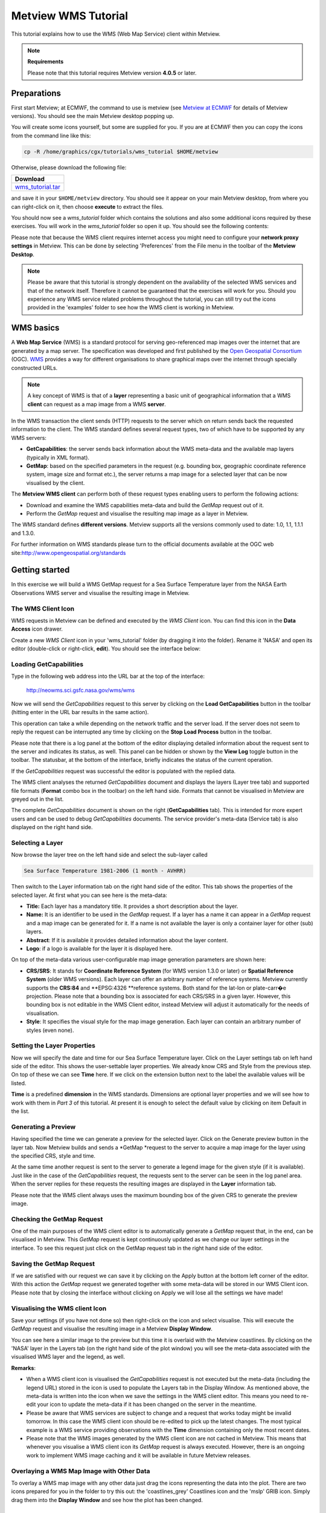 .. _metview_wms_tutorial:

Metview WMS Tutorial
####################

This tutorial explains how to use the WMS (Web Map Service) client within Metview.

.. note::

  **Requirements**
  
  Please note that this tutorial requires Metview version **4.0.5** or later.

Preparations
************

First start Metview; at ECMWF, the command to use is metview (see `Metview at ECMWF <https://confluence.ecmwf.int/display/METV/Metview+at+ECMWF>`_ for details of Metview versions). 
You should see the main Metview desktop popping up.

You will create some icons yourself, but some are supplied for you. 
If you are at ECMWF then you can copy the icons from the command line like this:

.. code-block:: python
  
  cp -R /home/graphics/cgx/tutorials/wms_tutorial $HOME/metview
  
Otherwise, please download the following file:

.. list-table::

  * - **Download**
  
  * - `wms_tutorial.tar <https://confluence.ecmwf.int/download/attachments/46599079/wms_tutorial.tar?api=v2&modificationDate=1426071647457&version=1>`_

and save it in your ``$HOME/metview`` directory. 
You should see it appear on your main Metview desktop, from where you can right-click on it, then choose **execute** to extract the files.

You should now see a *wms_tutorial* folder which contains the solutions and also some additional icons required by these exercises. 
You will work in the *wms_tutorial* folder so open it up. 
You should see the following contents:

.. image:: /_static/metview_wms_tutorial/image2015-3-11_10-55-5.png

Please note that because the WMS client requires internet access you might need to configure your **network proxy settings** in Metview. 
This can be done by selecting 'Preferences' from the File menu in the toolbar of the **Metview Desktop**.

.. note::

  Please be aware that this tutorial is strongly dependent on the availability of the selected WMS services and that of the network itself. 
  Therefore it cannot be guaranteed that the exercises will work for you. 
  Should you experience any WMS service related problems throughout the tutorial, you can still try out the icons provided in the 'examples' folder to see how the WMS client is working in Metview.

WMS basics
**********

A **Web Map Service** (WMS) is a standard protocol for serving geo-referenced map images over the internet that are generated by a map server. 
The specification was developed and first published by the `Open Geospatial Consortium <http://www.opengeospatial.org/>`_ (OGC). 
`WMS <http://en.wikipedia.org/wiki/Web_Map_Service>`_ provides a way for different organisations to share graphical maps over the internet through specially constructed URLs. 

.. note::

  A key concept of WMS is that of a **layer** representing a basic unit of geographical information that a WMS **client** can request as a map image from a WMS **server**.
  
In the WMS transaction the client sends (HTTP) requests to the server which on return sends back the requested information to the client. 
The WMS standard defines several request types, two of which have to be supported by any WMS servers:

* **GetCapabilities**: the server sends back information about the WMS meta-data and the available map layers (typically in XML format).

* **GetMap**: based on the specified parameters in the request (e.g. bounding box, geographic coordinate reference system, image size and format etc.), the server returns a map image for a selected layer that can be now visualised by the client.

.. image:: /_static/metview_wms_tutorial/wms_interactions.png

The **Metview WMS client** can perform both of these request types enabling users to perform the following actions:
       
* Download and examine the WMS capabilities meta-data and build the *GetMap* request out of it.

* Perform the *GetMap* request and visualise the resulting map image as a layer in Metview.

The WMS standard defines **different versions**. 
Metview supports all the versions commonly used to date: 1.0, 1.1, 1.1.1 and 1.3.0.

For further information on WMS standards please turn to the official documents available at the OGC web site:`http://www.opengeospatial.org/standards <http://www.opengeospatial.org/standards>`_

Getting started
***************

In this exercise we will build a WMS GetMap request for a Sea Surface Temperature layer from the NASA Earth Observations WMS server and visualise the resulting image in Metview.

The WMS Client Icon
===================

WMS requests in Metview can be defined and executed by the *WMS Client* icon. 
You can find this icon in the **Data Access** icon drawer.

.. image:: /_static/metview_wms_tutorial/image2015-3-11_11-10-42.png

Create a new *WMS Client* icon in your 'wms_tutorial' folder (by dragging it into the folder). 
Rename it 'NASA' and open its editor (double-click or right-click, **edit**). 
You should see the interface below: 

.. image:: /_static/metview_wms_tutorial/image2015-3-11_11-11-15.png

Loading GetCapabilities
=======================

Type in the following web address into the URL bar at the top of the interface: 

  `http://neowms.sci.gsfc.nasa.gov/wms/wms <http://neowms.sci.gsfc.nasa.gov/wms/wms>`_

Now we will send the *GetCapabilities* request to this server by clicking on the **Load GetCapabilities** button in the toolbar (hitting enter in the URL bar results in the same action).

.. image:: /_static/metview_wms_tutorial/image2015-3-11_11-12-13.png

This operation can take a while depending on the network traffic and the server load. If the server does not seem to reply the request can be interrupted any time by clicking on the **Stop Load Process** button in the toolbar.

.. image:: /_static/metview_wms_tutorial/image2015-3-11_11-12-46.png

Please note that there is a log panel at the bottom of the editor displaying detailed information about the request sent to the server and indicates its status, as well. 
This panel can be hidden or shown by the **View Log** toggle button in the toolbar. 
The statusbar, at the bottom of the interface, briefly indicates the status of the current operation.

.. image:: /_static/metview_wms_tutorial/image2015-3-11_11-13-15.png

If the *GetCapabilities* request was successful the editor is populated with the replied data.

.. image:: /_static/metview_wms_tutorial/image2015-3-11_11-13-32.png

The WMS client analyses the returned *GetCapabilities* document and displays the layers (Layer tree tab) and supported file formats (**Format** combo box in the toolbar) on the left hand side. 
Formats that cannot be visualised in Metview are greyed out in the list.

The complete *GetCapabilities* document is shown on the right (**GetCapabilities** tab). 
This is intended for more expert users and can be used to debug *GetCapabilities* documents. 
The service provider's meta-data (Service tab) is also displayed on the right hand side.

Selecting a Layer
=================

Now browse the layer tree on the left hand side and select the sub-layer called

.. code-block:: python
  
  Sea Surface Temperature 1981-2006 (1 month - AVHRR)
  
Then switch to the Layer information tab on the right hand side of the editor. 
This tab shows the properties of the selected layer. 
At first what you can see here is the meta-data:

* **Title:** Each layer has a mandatory title. It provides a short description about the layer.

* **Name:** It is an identifier to be used in the *GetMap* request. 
  If a layer has a name it can appear in a *GetMap* request and a map image can be generated for it. 
  If a name is not available the layer is only a container layer for other (sub) layers.

* **Abstract**: If it is available it provides detailed information about the layer content.

* **Logo**: if a logo is available for the layer it is displayed here.

On top of the meta-data various user-configurable map image generation parameters are shown here:

* **CRS/SRS**: It stands for **Coordinate Reference System** (for WMS version 1.3.0 or later) or **Spatial Reference System** (older WMS versions). 
  Each layer can offer an arbitrary number of reference systems. 
  Metview currently supports the **CRS:84** and **EPSG:4326 **reference systems. 
  Both stand for the lat-lon or plate-carr�e projection. 
  Please note that a bounding box is associated for each CRS/SRS in a given layer. 
  However, this bounding box is not editable in the WMS Client editor, instead Metview will adjust it automatically for the needs of visualisation.

* **Style**: It specifies the visual style for the map image generation. 
  Each layer can contain an arbitrary number of styles (even none).

.. image:: /_static/metview_wms_tutorial/image2015-3-11_11-15-55.png

Setting the Layer Properties
============================

Now we will specify the date and time for our Sea Surface Temperature layer. Click on the Layer settings tab on left hand side of the editor. This shows the user-settable layer properties. We already know CRS and Style from the previous step. On top of these we can see **Time** here. If we click on the extension button next to the label the available values will be listed.

.. image:: /_static/metview_wms_tutorial/image2015-3-11_11-16-58.png

**Time** is a predefined **dimension** in the WMS standards. 
Dimensions are optional layer properties and we will see how to work with them in *Part 3* of this tutorial. 
At present it is enough to select the default value by clicking on item Default in the list.

.. image:: /_static/metview_wms_tutorial/image2015-3-11_11-17-22.png

Generating a Preview
====================

Having specified the time we can generate a preview for the selected layer. 
Click on the Generate preview button in the layer tab. 
Now Metview builds and sends a *GetMap *request to the server to acquire a map image for the layer using the specified CRS, style and time.

.. image:: /_static/metview_wms_tutorial/image2015-3-11_11-17-45.png

At the same time another request is sent to the server to generate a legend image for the given style (if it is available). 
Just like in the case of the *GetCapabilities* request, the requests sent to the server can be seen in the log panel area. 
When the server replies for these requests the resulting images are displayed in the **Layer** information tab.

Please note that the WMS client always uses the maximum bounding box of the given CRS to generate the preview image.

Checking the GetMap Request
===========================

One of the main purposes of the WMS client editor is to automatically generate a *GetMap* request that, in the end, can be visualised in Metview. 
This *GetMap* request is kept continuously updated as we change our layer settings in the interface. 
To see this request just click on the GetMap request tab in the right hand side of the editor.

.. image:: /_static/metview_wms_tutorial/image2015-3-11_11-18-41.png

Saving the GetMap Request
=========================

If we are satisfied with our request we can save it by clicking on the Apply button at the bottom left corner of the editor. 
With this action the *GetMap* request we generated together with some meta-data will be stored in our WMS Client icon. 
Please note that by closing the interface without clicking on Apply we will lose all the settings we have made!

Visualising the WMS client  Icon
================================

Save your settings (if you have not done so) then right-click on the icon and select visualise. 
This will execute the *GetMap* request and visualise the resulting image in a Metview **Display Window**.

You can see here a similar image to the preview but this time it is overlaid with the Metview coastlines. 
By clicking on the 'NASA' layer in the Layers tab (on the right hand side of the plot window) you will see the meta-data associated with the visualised WMS layer and the legend, as well.

.. image:: /_static/metview_wms_tutorial/image2015-3-11_11-19-47.png

**Remarks**:

* When a WMS client icon is visualised the *GetCapabilities* request is not executed but the meta-data (including the legend URL) stored in the icon is used to populate the Layers tab in the Display Window. As mentioned above, the meta-data is written into the icon when we save the settings in the WMS client editor. This means you need to re-edit your icon to update the meta-data if it has been changed on the server in the meantime.

* Please be aware that WMS services are subject to change and a request that works today might be invalid tomorrow. In this case the WMS client icon should be re-edited to pick up the latest changes. The most typical example is a WMS service providing observations with the **Time** dimension containing only the most recent dates.

* Please note that the WMS images generated by the WMS client icon are not cached in Metview. This means that whenever you visualise a WMS client icon its *GetMap* request is always executed. However, there is an ongoing work to implement WMS image caching and it will be available in future Metview releases.

Overlaying a WMS Map Image with Other Data
==========================================

To overlay a WMS map image with any other data just drag the icons representing the data into the plot. 
There are two icons prepared for you in the folder to try this out: the 'coastlines_grey' Coastlines icon and the 'mslp' GRIB icon. 
Simply drag them into the **Display Window** and see how the plot has been changed.

.. image:: /_static/metview_wms_tutorial/image2015-3-11_11-20-53.png

Generating a Series of Map Images
*********************************

In the previous exercise we selected only one date for our Sea Surface Temperature layer. 
Now we will take a step forward and select multiple dates to generate a series of map images that can be visualised as an animation in Metview. 
We will continue to work in folder 'wms_tutorial'.

WMS Dimensions
==============

The generation of multiple map images relies on the concept of WMS dimensions. Dimensions are optional layer attributes allowing the specification of date, time, elevation and other custom parameters. 
There are two predefined dimensions in the WMS standards: **Time** and **Elevation**. 
On top of these, layers can have other custom dimensions each starting with a **DIM_** prefix (e.g. DIM_RUN, DIM_FORECAST).

Dimensions have a special role for the Metview WMS client: if multiple values are selected for a given dimension the client will generate a separate *GetMap* request, and thus, a separate map image for each of them. 
The result is a series of map images defining the animation frames for Metview.   

Defining Multiple Dates
=======================

Duplicate your 'NASA' WMS Client icon and rename the duplicate 'NASA loop'. 
Edit it and select the Layer settings tab on the left hand side. 
This panel lists all the dimensions of the selected layer. 
Here we can only see dimension **Time** because only this dimension is defined for the layer. 
Now click on the extension button next to the **Time** label to see all the possible values. 
What you can see here is as follows (apart from the default value):

.. code-block:: python
  
  1981-09-01/2006-12-01/P1M
  
This expression defines a range of time values based on a special encoding (this is the extension of the ISO8601 standard). 
This expression reads as: dates from 1981-09-01 to 2006-12-01 by a one month step.

Now we will specify every month in 2006 to generate twelve map images for our animation. 
First we need to clear the current selection (by clicking on the clear button to the right of the text input area) and then type in the following text:
 
.. code-block:: python
  
  2006-01-01/2006-01-12/P1M
  
Having done this the interface should look like as follows:

.. image:: /_static/metview_wms_tutorial/image2015-3-11_11-21-53.png

As mentioned above, by specifying twelve dates we generated twelve individual *GetMap* requests. 
To inspect these requests click on the GetMap request tab in the right hand side of the editor.

.. image:: /_static/metview_wms_tutorial/image2015-3-11_11-22-28.png

We can see here that the requests are almost identical and the only difference is that **Time** is varying from one request to the other. 
Please note that for the sake of better readability the dimensions (in our case it is only **Time**) are always highlighted in a different colour (orange) to the other parameters in this list.

Visualising the Results
=======================

Save your settings (if you have not done so) then right-click on the icon and select **visualise**. 
This will execute all the *GetMap* requests and visualise the resulting images in a Metview **Display Window**.

The plot looks like much the same as in *Part 2* but since we have more than one image we can navigate through them by using the animation buttons in the toolbar or the in Frames tab (on the right hand side of the window).

Customising the Frames Tab
==========================

The list in the Frames tab shows you the values of a set of meta-data keys for each animation frame (i.e. for each image). 
To see the key names just put the cursor into the column headings. 
The keys used here are basically GRIB API keys but WMS parameters are mapped to them (see the table below for details).

Frame keys can be grouped into 'key profiles'. 
At the bottom of the Frames tab there is a combo box to switch between the existing key profiles. 
To manage the key profiles (e.g. to add your own profiles) please try the **Key profile manager** dialog that can be launched by the button with a spanner icon next to the key profile selector combo box.

.. image:: /_static/metview_wms_tutorial/image2015-3-11_11-23-42.png

**Remarks**:

* As a general rule multiple dimension values can be specified as a comma separated list. 
  This is also true for dimension **Time** so our time selection could have been written as:
      *2006-01-01,2006-02-01,2006-03-01,2006-04-01,2006-05-01,2006-06-01,2006-07-01,2006-08-01,2006-09-01,2006-10-01,2006-11-01,2006-12-01*

Please note that white spaces are not allowed between the commas and the values!

The following table summarises how the WMS parameters are mapped to frame keys in Metview.

.. list-table::

  * - WMS parameter
    - Frame keys
  
  * - Layer name
    - shortName
  
  * - Date part of dimension TIME
    - date, dataDate, time.dataDate
  
  * - Time part of dimension TIME
    - time, dataTime, time.DataTime
  
  * - Date part of dimension DIM_RUN
    - date, dataDate, time.dataDate
  
  * - Date part of dimension DIM_RUN
    - time, dataTime, time.DataTime
  
  * - Dimension DIM_FORECAST
    - step, stepRange, time.stepRange
  
  * - Dimension ELEVATION
    - level, vertical.level

Editing WMS Requests Manually
*****************************

The WMS client's user interface offers two WMS request editing modes: an *interactive* and a *plain* mode. 
So far we have used the interactive mode and it provided us with a high-level user interface to set the parameters and build the request automatically whenever it is possible. 
However, occasionally there might be a need for changing some request parameters manually and this is exactly what the plain editing mode can be used for.

In folder 'wms_tutorial' duplicate your 'NASA' WMS Client icon and rename the duplicate 'NASA plain'. 
Edit it and find the Mode combo box in the bottom left corner of the user interface.

.. image:: /_static/metview_wms_tutorial/image2015-3-11_11-26-5.png

Now select option "Plain" from the combo box to enter the plain editing mode. 
You should see the following user interface:

.. image:: /_static/metview_wms_tutorial/image2015-3-11_11-26-24.png

The editable WMS request parameters are listed on the left hand side of the interface. 
Whenever you edit a parameter the WMS request displayed on the right hand side of the interface is immediately updated.

To demonstrate the editor's capabilities we will change parameter **Time** by adding an another date to it. 
Now change parameter **Time** and type in the following text into its editor:

.. code-block:: python
  
  2006-11-01,2006-12-01
  
From *Part 3* we know that the date we added (November 2006) is a valid date. 
We also know that **Time** is a WMS dimension so the specification of multiple values results in multiple map images. Thus you have just defined two WMS requests (i.e. two animation frames for Metview) as shown below:

Save your settings then right-click on the icon and select visualise to see if your changes are really working. Having finished the visualisation close the icon editor.

**Remarks**:

* In the plain editing mode the **GetCapabilities document is not loaded** so the client can neither offer the available values for the parameters nor check if the typed-in values are correct at all.

* When you switch from the plain mode to the interactive mode the WMS client always loads the *GetCapabilities* request and checks each parameter value against the allowed values. 
  It might result in overriding some of your settings defined in the plain editing mode.

.. image:: /_static/metview_wms_tutorial/image2015-3-11_11-6-14.png

Importing WMS Requests
**********************

Imagine a situation when you have an existing WMS request (as a text string) that you would like to visualise in Metview. 
The easiest way of doing it is to *import* the request into the WMS client as it will be demonstrated in this exercise.

In your 'wms_tutorial' folder you will find a Notes icon called 'NASA topography request'. 
This icon contains a GetMap request to access a topography layer from the same NASA server as we used in the previous exercises. 
To see the request just open the icon's editor (double-click or right-click, edit).

Create a new *WMS Client* icon. Rename it 'NASA topography' and open its editor. 
Select 'Import' from the File menu in the menu bar to start up the **Import** dialog. 
Now open your 'NASA topography request' icon's editor (if you have not done so) then copy and paste the request into the **Import** dialog.

.. image:: /_static/metview_wms_tutorial/image2015-3-11_11-4-53.png

Having finished it just press the Import button to populate the WMS client user interface with the request parameters. 
Now preview the selected layer and visualise it (after saving the settings) then close the editor.

**Remarks**:

* The import functionality is available both in the interactive and the plain editing modes.

Using the WMS Client in Macros
******************************

In this example we will write the macro equivalent of the exercise we solved in *Part 2* to visualise our Sea Surface Temperature WMS layer with a Metview macro. 
We will work in folder 'wms_tutorial' again.

Basics
======

The implementation of WMS visualisation in Metview macro follows the same principles as in the interactive mode. 
In macro we work with the macro command equivalent of the WMS Client icon which is called **wmsclient**.

Automatic Macro Generation
==========================

The quickest way to generate a macro is to simply save a visualisation on screen as a Macro icon. 
Visualise your 'NASA' WMS Client icon, drop the 'coaslines_grey' and 'mslp\' icons into the plot and click on the macro icon in the tool bar of the **Display Window**.

.. image:: /_static/metview_wms_tutorial/image2015-3-11_11-3-37.png

Now a new Macro icon called 'MacroFrameworkN' is generated in your folder. 
Right-click visualise this icon. 
Now you should see your original plot reproduced.

Please note that this macro is to be used primarily as a framework. 
Depending on the complexity of the plot macros generated in this way may not work as expected and in such cases you may need to fine-tune them manually. So, we will use an alternative way and **write our macro in the macro editor**.

Step 1 - Writing a Macro
========================

Since we already have all the icons for our example we will not write the macro from scratch but instead we drop the icons into the **Macro editor** and just re-edit the automatically generated code.

Create a new Macro icon (it can be found in the Macros icon drawer) and rename it 'step1'. 
When you open the **Macro editor** (right-click edit) you can see that the first line contains #Metview Macro. 
Having this special comment in the first line helps Metview to identify the file as a macro, so we want to keep this comment in the first line.

Now position the cursor in the editor a few lines below the line of #Metview Macro. 
By doing so we specified the position where the icon-drop generated code will be placed. 
Then drop your 'NASA' WMS Client icon into the **Macro editor**. 
You should see something like this (after removing the comment lines starting with  # Importing): 
 
.. code-block:: python
  
  #Metview Macro
  nasa = wmsclient(
     server     :"http://neowms.sci.gsfc.nasa.gov...",
       version    :    "Default",
     request    :    "http://neowms.sci.gsfc...",
       extra_getcap_par     :    "",
       extra_getmap_par     :    "",
       http_user  :    "",
       http_password   :    "",
       layer_title     :    "Sea Surface Temperature \u2026",
       layer_description    :    "Sea surface \u2026",
       service_title   :    "NASA Earth \u2026",
     layer_legend    :    "http://neo.sci...",
       time_dimensions :    "TIME"
       )
  
You only have to add the following command to the macro to plot the result:

.. code-block:: python
  
  plot(nasa)
  
Now, if you execute this macro (right-click execute or click on the Play button in the **Macro editor**) you should see a **Display Window** popping up with your WMS image.

Step 2 - Adding More Features
=============================

Duplicate the 'step1' Macro icon (right-click duplicate) and rename the duplicate 'step2'. 
In this step we will add our 'coastlines_grey' and 'mslp' icons to the macro.

Position the cursor above the plot command in the **Macro editor** and drop your 'coastlines_grey' icon into it. Repeat this with the 'mslp ' icon. 
Then modify the plot command by adding these new arguments after the ``nasa`` variable:
 
.. code-block:: python
  
  plot(nasa,coastlines_grey,mslp)
  
Now, if you run this macro you should see your modified plot in the **Display Window**.
